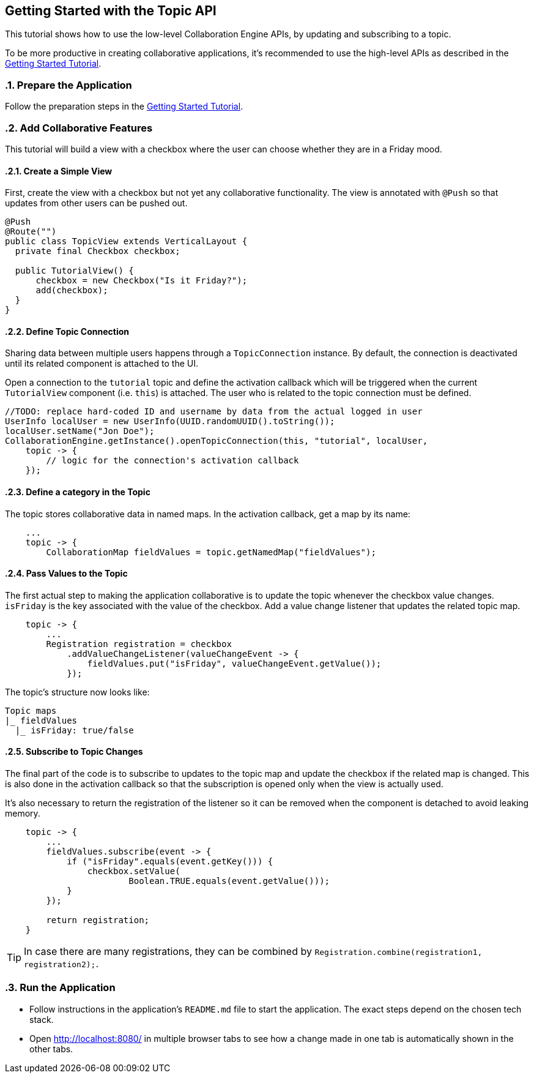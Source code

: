[[ce.topic-tutorial]]
== Getting Started with the Topic API
:sectnums:

This tutorial shows how to use the low-level Collaboration Engine APIs,
by updating and subscribing to a topic.

To be more productive in creating collaborative applications, it's recommended
to use the high-level APIs as described in the link:Tutorial.asciidoc[Getting Started Tutorial].

[[ce.topic-tutorial.setup]]
=== Prepare the Application

Follow the preparation steps in the
link:Tutorial.asciidoc#ce.tutorial.setup[Getting Started Tutorial].

[[ce.topic-tutorial.add-collaborative-feature]]
=== Add Collaborative Features
This tutorial will build a view with a checkbox where the user can choose whether they are in a Friday mood.

==== Create a Simple View

First, create the view with a checkbox but not yet any collaborative functionality.
The view is annotated with `@Push` so that updates from other users can be pushed out.

[source, java]
----
@Push
@Route("")
public class TopicView extends VerticalLayout {
  private final Checkbox checkbox;

  public TutorialView() {
      checkbox = new Checkbox("Is it Friday?");
      add(checkbox);
  }
}
----

==== Define Topic Connection

Sharing data between multiple users happens through a `TopicConnection` instance.
By default, the connection is deactivated until its related component is attached to the UI.

Open a connection to the `tutorial` topic and define the activation callback
which will be triggered when the current `TutorialView` component (i.e. `this`) is attached.
The user who is related to the topic connection must be defined.

[source, java]
----
//TODO: replace hard-coded ID and username by data from the actual logged in user
UserInfo localUser = new UserInfo(UUID.randomUUID().toString());
localUser.setName("Jon Doe");
CollaborationEngine.getInstance().openTopicConnection(this, "tutorial", localUser,
    topic -> {
        // logic for the connection's activation callback
    });
----

==== Define a category in the Topic
The topic stores collaborative data in named maps. In the activation callback, get a map by its name:

[source, java]
----
    ...
    topic -> {
        CollaborationMap fieldValues = topic.getNamedMap("fieldValues");
----

==== Pass Values to the Topic

The first actual step to making the application collaborative is to update the topic whenever the checkbox value changes.
`isFriday` is the key associated with the value of the checkbox.
Add a value change listener that updates the related topic map.

[source, java]
----
    topic -> {
        ...
        Registration registration = checkbox
            .addValueChangeListener(valueChangeEvent -> {
                fieldValues.put("isFriday", valueChangeEvent.getValue());
            });
----

The topic's structure now looks like:

----
Topic maps
|_ fieldValues
  |_ isFriday: true/false
----


==== Subscribe to Topic Changes

The final part of the code is to subscribe to updates to the topic map and update the checkbox if the related map is changed.
This is also done in the activation callback so that the subscription is opened only when the view is actually used.

It's also necessary to return the registration of the listener so
it can be removed when the component is detached to avoid leaking memory.

[source, java]
----
    topic -> {
        ...
        fieldValues.subscribe(event -> {
            if ("isFriday".equals(event.getKey())) {
                checkbox.setValue(
                        Boolean.TRUE.equals(event.getValue()));
            }
        });

        return registration;
    }
----
TIP: In case there are many registrations, they can be combined by `Registration.combine(registration1, registration2);`.

[[ce.topic-tutorial.run]]
=== Run the Application
* Follow instructions in the application's `README.md` file to start the application.
The exact steps depend on the chosen tech stack.
* Open http://localhost:8080/ in multiple browser tabs to see how a change made in one tab is automatically shown in the other tabs.
